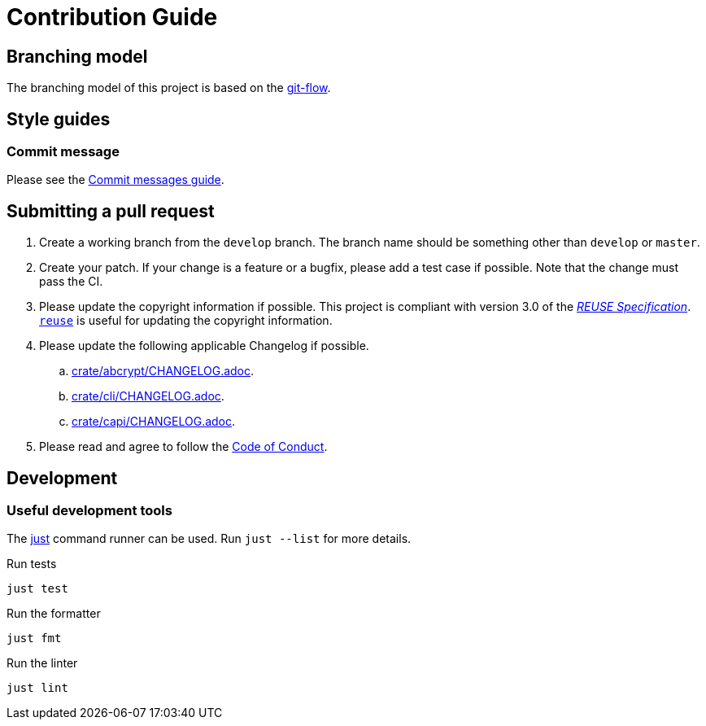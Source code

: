 // SPDX-FileCopyrightText: 2022 Shun Sakai
//
// SPDX-License-Identifier: Apache-2.0 OR MIT

= Contribution Guide
:git-flow: https://nvie.com/posts/a-successful-git-branching-model/[git-flow]
:commit-messages-guide: https://github.com/RomuloOliveira/commit-messages-guide[Commit messages guide]
:just: https://github.com/casey/just[just]

== Branching model

The branching model of this project is based on the {git-flow}.

== Style guides

=== Commit message

Please see the {commit-messages-guide}.

== Submitting a pull request

. Create a working branch from the `develop` branch. The branch name should be
  something other than `develop` or `master`.
. Create your patch. If your change is a feature or a bugfix, please add a test
  case if possible. Note that the change must pass the CI.
. Please update the copyright information if possible. This project is
  compliant with version 3.0 of the
  https://reuse.software/spec/[_REUSE Specification_].
  https://github.com/fsfe/reuse-tool[`reuse`] is useful for updating the
  copyright information.
. Please update the following applicable Changelog if possible.
.. link:crate/abcrypt/CHANGELOG.adoc[].
.. link:crate/cli/CHANGELOG.adoc[].
.. link:crate/capi/CHANGELOG.adoc[].
. Please read and agree to follow the link:CODE_OF_CONDUCT.md[Code of Conduct].

== Development

=== Useful development tools

The {just} command runner can be used. Run `just --list` for more details.

.Run tests
[source,shell]
----
just test
----

.Run the formatter
[source,shell]
----
just fmt
----

.Run the linter
[source,shell]
----
just lint
----
